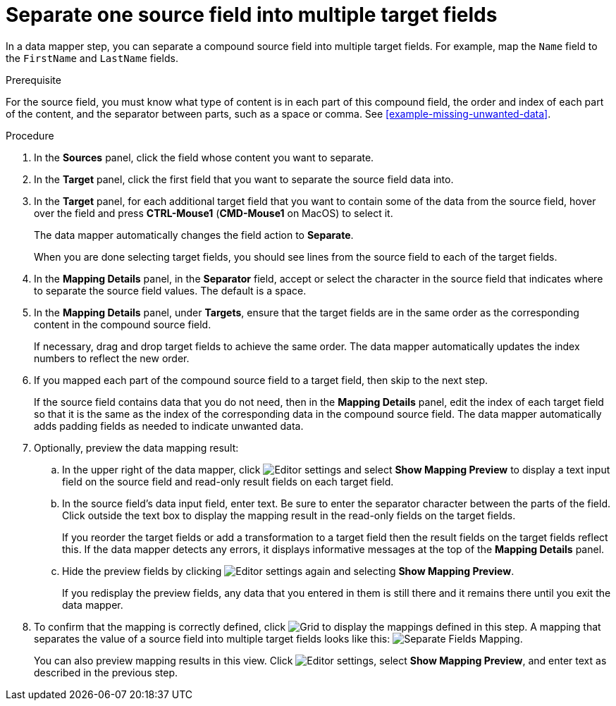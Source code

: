 [id='separate-one-source-field-into-multiple-target-fields']
= Separate one source field into multiple target fields

In a data mapper step, you can separate a compound source field into multiple
target fields. For  example, map the `Name` field to the `FirstName` and
 `LastName` fields.

.Prerequisite
For the source field, you must know what type of content is in each
part of this compound field, the order and index of each part of the content, 
and the separator between parts, such as a space or comma. See
<<example-missing-unwanted-data>>. 

.Procedure

. In the *Sources* panel, click the field whose content you want to separate.
. In the *Target* panel, click the first field that you want to separate the
source field data into.
. In the *Target* panel, for each additional target field that you want
to contain some of the data from the source field, hover over the field and 
press *CTRL-Mouse1* (*CMD-Mouse1* on MacOS) to select it.
+
The data mapper automatically changes the field action to *Separate*.
+
When you are done selecting target fields, you should see lines from the 
source field to each of the target fields. 

. In the *Mapping Details* panel, in the *Separator* field, 
accept or select the character in the source field that indicates 
where to separate the source field values. The default is a space.

. In the *Mapping Details* panel, under *Targets*, ensure that the target
fields are in the same order as the corresponding content in the
compound source field. 
+
If necessary, drag and drop target fields to achieve the same order. 
The data mapper automatically updates the index numbers to reflect the 
new order. 

. If you mapped each part of the compound source field to a target
field, then skip to the next step.
+
If the source field contains data that you do not need, then in the 
*Mapping Details* panel, edit the index of each 
target field so that it is the same as the index of the corresponding data
in the compound source field. The data mapper automatically adds 
padding fields as needed to indicate unwanted data. 

. Optionally, preview the data mapping result: 
.. In the upper right of the data mapper, click 
image:shared/images/EditorSettings.png[Editor settings] and select 
*Show Mapping Preview* to display a text input field on the source
field and read-only result fields on each target field. 
.. In the source field's data input field, enter text. Be sure to enter
the separator character between the parts of the field. Click outside 
the text box to display the mapping result in the read-only fields 
on the target fields.
+
If you reorder the target fields or add a transformation to a target field 
then the result fields on the target fields reflect this. If the data mapper
detects any errors, it displays informative messages at the top of the 
*Mapping Details* panel. 

.. Hide the preview fields by clicking 
image:shared/images/EditorSettings.png[Editor settings] again and selecting
*Show Mapping Preview*. 
+
If you redisplay the preview fields, any data that you entered in them is 
still there and it remains there until you exit the data mapper. 

. To confirm that the mapping is correctly defined, click
image:shared/images/grid.png[Grid] to display the mappings defined in
this step. A mapping that separates the value of a source field into
multiple target fields looks like this:
image:images/SeparateMapping.png[Separate Fields Mapping]. 
+
You can also preview mapping results in this view. Click 
image:shared/images/EditorSettings.png[Editor settings], select 
*Show Mapping Preview*, and enter text as described in the previous step. 
